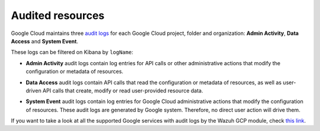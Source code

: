 .. Copyright (C) 2021 Wazuh, Inc.

.. _gcp_cloud_audit_logs:

Audited resources
=================

Google Cloud maintains three `audit logs <https://cloud.google.com/monitoring/api/resources#tag_audited_resource>`__ for each Google Cloud project, folder and organization: **Admin Activity**, **Data Access** and **System Event**.

.. thumbnail:: ../../images/gcp/gcp-overview.png
    :align: center
    :width: 100%

These logs can be filtered on Kibana by ``logName``:

.. thumbnail:: ../../images/gcp/kibana-gcp-log-filter.png
    :align: center
    :width: 100%

* **Admin Activity** audit logs contain log entries for API calls or other administrative actions that modify the configuration or metadata of resources.

.. thumbnail:: ../../images/gcp/gcp-admin-activity.png
    :align: center
    :width: 100%

* **Data Access** audit logs contain API calls that read the configuration or metadata of resources, as well as user-driven API calls that create, modify or read user-provided resource data.

.. thumbnail:: ../../images/gcp/gcp-data-access.png
    :align: center
    :width: 100%

* **System Event** audit logs contain log entries for Google Cloud administrative actions that modify the configuration of resources. These audit logs are generated by Google system. Therefore, no direct user action will drive them.

.. thumbnail:: ../../images/gcp/gcp-system-event.png
    :align: center
    :width: 100%

If you want to take a look at all the supported Google services with audit logs by the Wazuh GCP module, check `this link <https://cloud.google.com/logging/docs/audit/services>`__. 
